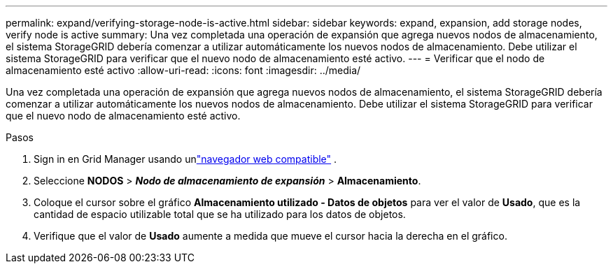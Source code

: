 ---
permalink: expand/verifying-storage-node-is-active.html 
sidebar: sidebar 
keywords: expand, expansion, add storage nodes, verify node is active 
summary: Una vez completada una operación de expansión que agrega nuevos nodos de almacenamiento, el sistema StorageGRID debería comenzar a utilizar automáticamente los nuevos nodos de almacenamiento.  Debe utilizar el sistema StorageGRID para verificar que el nuevo nodo de almacenamiento esté activo. 
---
= Verificar que el nodo de almacenamiento esté activo
:allow-uri-read: 
:icons: font
:imagesdir: ../media/


[role="lead"]
Una vez completada una operación de expansión que agrega nuevos nodos de almacenamiento, el sistema StorageGRID debería comenzar a utilizar automáticamente los nuevos nodos de almacenamiento.  Debe utilizar el sistema StorageGRID para verificar que el nuevo nodo de almacenamiento esté activo.

.Pasos
. Sign in en Grid Manager usando unlink:../admin/web-browser-requirements.html["navegador web compatible"] .
. Seleccione *NODOS* > *_Nodo de almacenamiento de expansión_* > *Almacenamiento*.
. Coloque el cursor sobre el gráfico *Almacenamiento utilizado - Datos de objetos* para ver el valor de *Usado*, que es la cantidad de espacio utilizable total que se ha utilizado para los datos de objetos.
. Verifique que el valor de *Usado* aumente a medida que mueve el cursor hacia la derecha en el gráfico.

